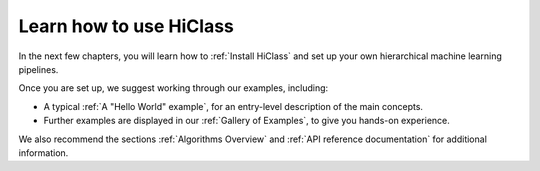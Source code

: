 Learn how to use HiClass
========================

In the next few chapters, you will learn how to :ref:`Install HiClass` and set up your own hierarchical machine learning pipelines.

Once you are set up, we suggest working through our examples, including:

- A typical :ref:`A "Hello World" example`, for an entry-level description of the main concepts.
- Further examples are displayed in our :ref:`Gallery of Examples`, to give you hands-on experience.

We also recommend the sections :ref:`Algorithms Overview` and :ref:`API reference documentation` for additional information.
